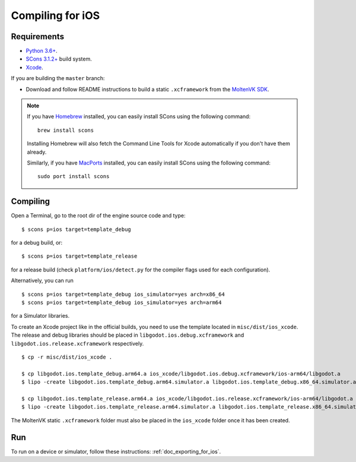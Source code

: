 .. _doc_compiling_for_ios:

Compiling for iOS
=================

.. highlight:: shell

.. seealso::

    This page describes how to compile iOS export template binaries from source.
    If you're looking to export your project to iOS instead, read :ref:`doc_exporting_for_ios`.

Requirements
------------

- `Python 3.6+ <https://www.python.org/downloads/macos/>`_.
- `SCons 3.1.2+ <https://scons.org/pages/download.html>`_ build system.
- `Xcode <https://apps.apple.com/us/app/xcode/id497799835>`_.

If you are building the ``master`` branch:

-  Download and follow README instructions to build a static ``.xcframework``
   from the `MoltenVK SDK <https://github.com/KhronosGroup/MoltenVK#fetching-moltenvk-source-code>`__.

.. note:: If you have `Homebrew <https://brew.sh/>`_ installed, you can easily
          install SCons using the following command::

              brew install scons

          Installing Homebrew will also fetch the Command Line Tools
          for Xcode automatically if you don't have them already.

          Similarly, if you have `MacPorts <https://www.macports.org/>`_
          installed, you can easily install SCons using the
          following command::

              sudo port install scons

.. seealso:: To get the Godot source code for compiling, see
             :ref:`doc_getting_source`.

             For a general overview of SCons usage for Godot, see
             :ref:`doc_introduction_to_the_buildsystem`.

Compiling
---------

Open a Terminal, go to the root dir of the engine source code and type:

::

    $ scons p=ios target=template_debug

for a debug build, or:

::

    $ scons p=ios target=template_release

for a release build (check ``platform/ios/detect.py`` for the compiler
flags used for each configuration).

Alternatively, you can run

::

    $ scons p=ios target=template_debug ios_simulator=yes arch=x86_64
    $ scons p=ios target=template_debug ios_simulator=yes arch=arm64

for a Simulator libraries.

To create an Xcode project like in the official builds, you need to use the
template located in ``misc/dist/ios_xcode``. The release and debug libraries
should be placed in ``libgodot.ios.debug.xcframework`` and ``libgodot.ios.release.xcframework`` respectively.

::

    $ cp -r misc/dist/ios_xcode .

    $ cp libgodot.ios.template_debug.arm64.a ios_xcode/libgodot.ios.debug.xcframework/ios-arm64/libgodot.a
    $ lipo -create libgodot.ios.template_debug.arm64.simulator.a libgodot.ios.template_debug.x86_64.simulator.a -output ios_xcode/libgodot.ios.debug.xcframework/ios-arm64_x86_64-simulator/libgodot.a

    $ cp libgodot.ios.template_release.arm64.a ios_xcode/libgodot.ios.release.xcframework/ios-arm64/libgodot.a
    $ lipo -create libgodot.ios.template_release.arm64.simulator.a libgodot.ios.template_release.x86_64.simulator.a -output ios_xcode/libgodot.ios.release.xcframework/ios-arm64_x86_64-simulator/libgodot.a

The MoltenVK static ``.xcframework`` folder must also be placed in the ``ios_xcode``
folder once it has been created.

Run
---

To run on a device or simulator, follow these instructions:
:ref:`doc_exporting_for_ios`.
